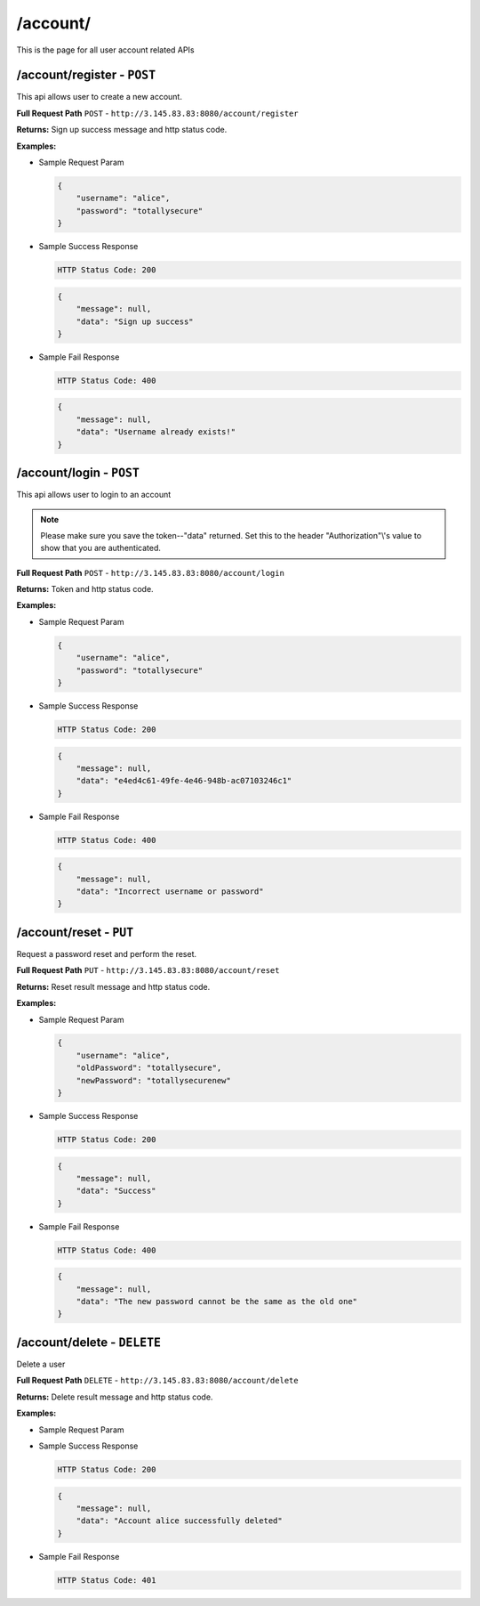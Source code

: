 .. _account-api:

/account/
=======================

This is the page for all user account related APIs

/account/register - ``POST``
----------------------------------------
This api allows user to create a new account.

**Full Request Path**
``POST`` - ``http://3.145.83.83:8080/account/register``

**Returns:** Sign up success message and http status code.

**Examples:**

* Sample Request Param

  .. code-block:: json

    {
        "username": "alice",
        "password": "totallysecure"
    }

* Sample Success Response

  .. code-block::

    HTTP Status Code: 200

  .. code-block:: json

    {
        "message": null,
        "data": "Sign up success"
    }

* Sample Fail Response

  .. code-block::

    HTTP Status Code: 400

  .. code-block:: json

    {
        "message": null,
        "data": "Username already exists!"
    }

/account/login - ``POST``
----------------------------------------
This api allows user to login to an account

.. NOTE::

    Please make sure you save the token--"data" returned. Set this to the header "Authorization"\\'s value to show that you
    are authenticated.

**Full Request Path**
``POST`` - ``http://3.145.83.83:8080/account/login``

**Returns:** Token and http status code.

**Examples:**

* Sample Request Param

  .. code-block:: json

    {
        "username": "alice",
        "password": "totallysecure"
    }

* Sample Success Response

  .. code-block::

    HTTP Status Code: 200

  .. code-block:: json

    {
        "message": null,
        "data": "e4ed4c61-49fe-4e46-948b-ac07103246c1"
    }

* Sample Fail Response

  .. code-block::

    HTTP Status Code: 400

  .. code-block:: json

    {
        "message": null,
        "data": "Incorrect username or password"
    }

/account/reset - ``PUT``
----------------------------------------
Request a password reset and perform the reset.

**Full Request Path**
``PUT`` - ``http://3.145.83.83:8080/account/reset``

**Returns:** Reset result message and http status code.

**Examples:**

* Sample Request Param

  .. code-block:: json

    {
        "username": "alice",
        "oldPassword": "totallysecure",
        "newPassword": "totallysecurenew"
    }

* Sample Success Response

  .. code-block::

    HTTP Status Code: 200

  .. code-block:: json

    {
        "message": null,
        "data": "Success"
    }

* Sample Fail Response

  .. code-block::

    HTTP Status Code: 400

  .. code-block:: json

    {
        "message": null,
        "data": "The new password cannot be the same as the old one"
    }

/account/delete - ``DELETE``
----------------------------------------
Delete a user


**Full Request Path**
``DELETE`` - ``http://3.145.83.83:8080/account/delete``

**Returns:** Delete result message and http status code.

**Examples:**

* Sample Request Param

* Sample Success Response

  .. code-block::

    HTTP Status Code: 200

  .. code-block:: json

    {
        "message": null,
        "data": "Account alice successfully deleted"
    }

* Sample Fail Response

  .. code-block::

    HTTP Status Code: 401